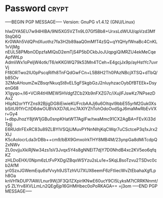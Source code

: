 * Password                                                            :crypt:
-----BEGIN PGP MESSAGE-----
Version: GnuPG v1.4.12 (GNU/Linux)

hIwDYA5EU7w94HIBA/9Nl5XG5VZTn9L07Gf5Bb8+UrxsLdWUU/qpVzd3MfStqQ6Q
Kr0WAh5VdQPrdXuothz7fa3H2b89aaQ0mMfT4zSQ+qYtQHyfWnaBc4CnKL1vVjMg
nEUL58PMbnODpzfaMIQsD2emTjS4P5bDCkbJoJUqpgiQiMRZU4ekMeCqeApfWtLp
AdmliWx1oPeIjW4otk/T6/eKKGWQ79k53Mn4TCeh+E4gcjJx9p/ayHstYc7uvrVj
Ff8ORTwo2lU0pPscqRifh8TnFQdGwFCn+L5B8H2Th0PAzNBcjXTSQ+dTbQ/b85Ov
3ZMoAHoumZwZBsqrNkuqSt8vEL5gFSkgbGzJ2nIuyhzacOybDfBTEEk+DsyenG68
X1gyqo+/I6+VCiR4tHlMEW5HVdgfZCb2Xb9nFXZG7c/iXujlFJswKz7NPsezDAxZ
HlipN2orYfYZns92BjigDG8iEiwieKUFrcbAAJj6u6OItqvI9bbE55yrM2Guk0Xs
bSitU91YrC/tD6dwOUBVkXD7dLinc7AXIYZhTohOdoOvdSgJ6maMwRbEvVXr+Gy4
l+dbpJhozY8jtW1jGBu0snpKHatWT7AgIFw/twaMmc91CX2AgBA+FEvXi33dTpjj
E6RUdlrFExRC83u89ZLBYIVSQjUMuvPYNnNIhjKqCWqr7uCSctceP3q1xJrx2XIJ
K5cAoIocrLda3rDBb++cm9/bBX9GmxoIrkTHY8MB4M/23ynpGa8dMiTcdpQ2xNWv
ZL0ovjjuXkiRjNw34zs1sV3Jvqx5Y4s8gNNEIT7djY7D0NhdB4xc2KV5eo6qfqKZ
zHLDoEHX/0Npm6zLtFvPXDgIZBqxWSYzu2sLu1e+SKqLBsoTzvu2TSDvc0cb2AfM
yr0SzxJGWemEqu6sfVvyh9JSTzhVU7XUX6eemF6zFtliecWvZtEbahaXgfLph8Oa
knVH1kDUP7lAW/Lnur9Wj3F3Qi1ZXpirIKNwE60ucY9Cl5LyksM7tCRRKNnmt/yS
ZLYrv8XVLLmLn2QEg6jp16GHMHbec0oPoRKAGA==
=j3om
-----END PGP MESSAGE-----
